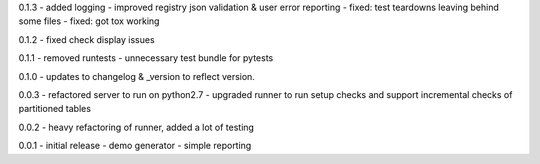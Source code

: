0.1.3 - added logging - improved registry json validation & user error
reporting - fixed: test teardowns leaving behind some files - fixed: got
tox working

0.1.2 - fixed check display issues

0.1.1 - removed runtests - unnecessary test bundle for pytests

0.1.0 - updates to changelog & \_version to reflect version.

0.0.3 - refactored server to run on python2.7 - upgraded runner to run
setup checks and support incremental checks of partitioned tables

0.0.2 - heavy refactoring of runner, added a lot of testing

0.0.1 - initial release - demo generator - simple reporting
